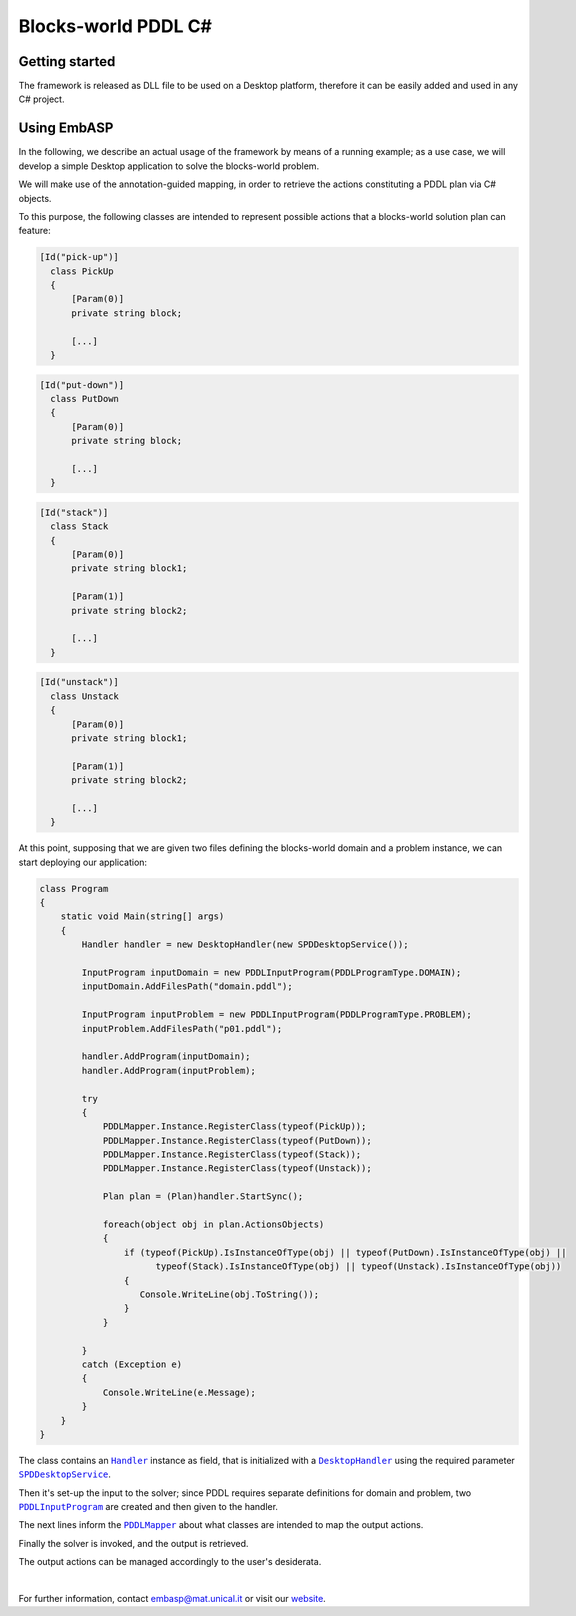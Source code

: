 ====================
Blocks-world PDDL C#
====================

Getting started
===============

The framework is released as DLL file to be used on a Desktop platform, therefore it can be easily added and used in any C# project.

Using EmbASP
============

In the following, we describe an actual usage of the framework by means of a running example;
as a use case, we will develop a simple Desktop application to solve the blocks-world problem.

.. image:: ../_image/blocks-world.svg
   :align: center

We will make use of the annotation-guided mapping, in order to retrieve the actions constituting a PDDL plan via C# objects.

To this purpose, the following classes are intended to represent possible actions that a blocks-world solution plan can feature:

.. code-block:: csharp

  [Id("pick-up")]
    class PickUp
    {
    	[Param(0)]
    	private string block;
    	
        [...]
    }

.. code-block:: csharp

  [Id("put-down")]
    class PutDown
    {
    	[Param(0)]
    	private string block;
    	
    	[...]
    }

.. code-block:: csharp

  [Id("stack")]
    class Stack
    {
    	[Param(0)]
    	private string block1;
    	
    	[Param(1)]
    	private string block2;
    	
    	[...]
    }

.. code-block:: csharp

  [Id("unstack")]
    class Unstack
    {
    	[Param(0)]
    	private string block1;
    	
    	[Param(1)]
    	private string block2;
    	
    	[...]
    }
            

At this point, supposing that we are given two files defining the blocks-world domain and a problem instance, we can start deploying our application:

.. code-block:: csharp

  class Program
  {
      static void Main(string[] args)
      {
          Handler handler = new DesktopHandler(new SPDDesktopService());

          InputProgram inputDomain = new PDDLInputProgram(PDDLProgramType.DOMAIN);
          inputDomain.AddFilesPath("domain.pddl");

          InputProgram inputProblem = new PDDLInputProgram(PDDLProgramType.PROBLEM);
          inputProblem.AddFilesPath("p01.pddl");

          handler.AddProgram(inputDomain);
          handler.AddProgram(inputProblem);

          try
          {
              PDDLMapper.Instance.RegisterClass(typeof(PickUp));
              PDDLMapper.Instance.RegisterClass(typeof(PutDown));
              PDDLMapper.Instance.RegisterClass(typeof(Stack));
              PDDLMapper.Instance.RegisterClass(typeof(Unstack));

              Plan plan = (Plan)handler.StartSync();

              foreach(object obj in plan.ActionsObjects)
              {
                  if (typeof(PickUp).IsInstanceOfType(obj) || typeof(PutDown).IsInstanceOfType(obj) ||
                        typeof(Stack).IsInstanceOfType(obj) || typeof(Unstack).IsInstanceOfType(obj)) 
                  {
                     Console.WriteLine(obj.ToString());
                  }
              }

          }
          catch (Exception e)
          { 
              Console.WriteLine(e.Message);
          }
      }
  }


The class contains an |Handler|_ instance as field, that is initialized with a |DesktopHandler|_ using the required parameter |SPDDesktopService|_.

Then it's set-up the input to the solver; since PDDL requires separate definitions for domain and problem, two |PDDLInputProgram|_ are created and then given to the handler.

The next lines inform the |PDDLMapper|_ about what classes are intended to map the output actions.

Finally the solver is invoked, and the output is retrieved.

The output actions can be managed accordingly to the user's desiderata. 

|

For further information, contact `embasp@mat.unical.it <embasp@mat.unical.it>`_ or visit our `website <https://www.mat.unical.it/calimeri/projects/embasp/>`_.

.. |Handler| replace:: ``Handler``
.. |DesktopHandler| replace:: ``DesktopHandler``
.. |SPDDesktopService| replace:: ``SPDDesktopService``
.. |PDDLInputProgram| replace:: ``PDDLInputProgram``
.. |PDDLMapper| replace:: ``PDDLMapper``

.. _Handler: ../_static/doxygen/cSharp/classbase_1_1Handler.html
.. _DesktopHandler: ../_static/doxygen/cSharp/classit_1_1unical_1_1mat_1_1embasp_1_1platforms_1_1desktop_1_1DesktopHandler.html
.. _SPDDesktopService: ../_static/doxygen/cSharp/classit_1_1unical_1_1mat_1_1embasp_1_1specializations_1_1solver__planning__domains_1_1desktop_1_1SPDDesktopService.html
.. _PDDLInputProgram: ../_static/doxygen/cSharp/classit_1_1unical_1_1mat_1_1embasp_1_1languages_1_1pddl_1_1PDDLInputProgram.html
.. _PDDLMapper: ../_static/doxygen/cSharp/classit_1_1unical_1_1mat_1_1embasp_1_1languages_1_1pddl_1_1PDDLMapper.html

